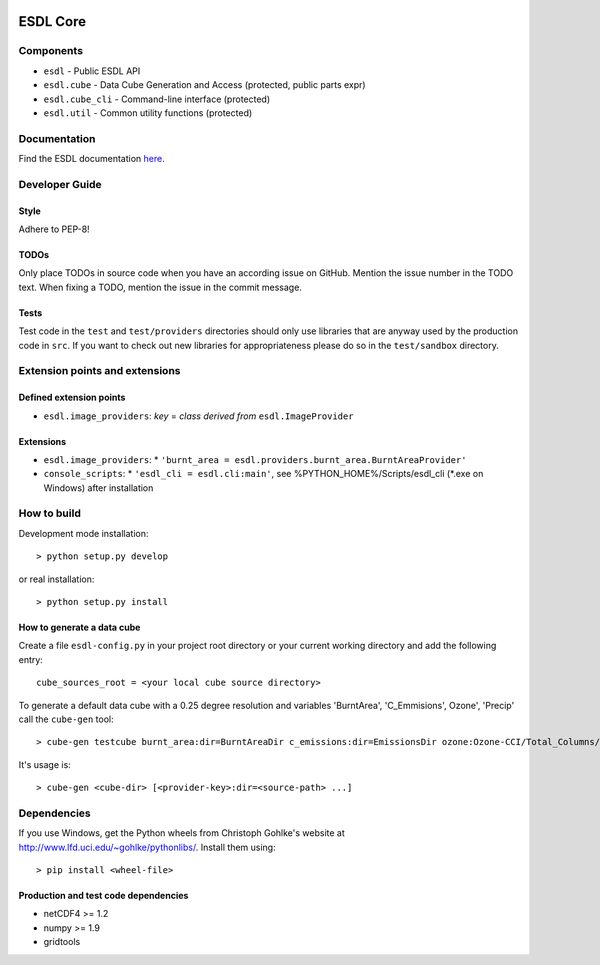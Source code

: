 .. image:: https://travis-ci.org/esa-esdl/esdl-core.svg?branch=master
    :target: https://travis-ci.org/esa-esdl/esdl-core
.. image:: https://ci.appveyor.com/api/projects/status/qvtsx40uv7p0e1tn?svg=true
   :target: https://ci.appveyor.com/project/hans-permana/esdl-core
.. image:: https://codecov.io/gh/esa-esdl/esdl-core/branch/master/graph/badge.svg
  :target: https://codecov.io/gh/esa-esdl/esdl-core


==========
ESDL Core
==========

----------
Components
----------

* ``esdl`` - Public ESDL API
* ``esdl.cube`` - Data Cube Generation and Access (protected, public parts expr)
* ``esdl.cube_cli`` - Command-line interface (protected)
* ``esdl.util`` - Common utility functions (protected)


-------------
Documentation
-------------

Find the ESDL documentation `here <https://esdl.readthedocs.io/en/latest/>`_.

---------------
Developer Guide
---------------

Style
-----

Adhere to PEP-8!

TODOs
-----

Only place TODOs in source code when you have an according issue on GitHub. Mention the issue number in the TODO text.
When fixing a TODO, mention the issue in the commit message.

Tests
-----

Test code in the ``test`` and ``test/providers`` directories should only use libraries that are anyway used by the
production code in ``src``. If you want to check out new libraries for appropriateness please do so in the
``test/sandbox`` directory.

-------------------------------
Extension points and extensions
-------------------------------

Defined extension points
------------------------

* ``esdl.image_providers``: *key* = *class derived from* ``esdl.ImageProvider``

Extensions
----------

* ``esdl.image_providers``:
  * ``'burnt_area = esdl.providers.burnt_area.BurntAreaProvider'``
* ``console_scripts``: 
  * ``'esdl_cli = esdl.cli:main'``, see %PYTHON_HOME%/Scripts/esdl_cli (*.exe on Windows) after installation
    

------------
How to build
------------

Development mode installation::

    > python setup.py develop
    
or real installation::
    
    > python setup.py install
    
    

How to generate a data cube
---------------------------

Create a file ``esdl-config.py`` in your project root directory or your current working directory and add the
following entry::

    cube_sources_root = <your local cube source directory>


To generate a default data cube with a 0.25 degree resolution and variables 'BurntArea', 'C_Emmisions', Ozone', 
'Precip' call the ``cube-gen`` tool::

    > cube-gen testcube burnt_area:dir=BurntAreaDir c_emissions:dir=EmissionsDir ozone:Ozone-CCI/Total_Columns/L3/MERGED precip:dir=CPC_precip

It's usage is::

    > cube-gen <cube-dir> [<provider-key>:dir=<source-path> ...]

------------
Dependencies
------------

If you use Windows, get the Python wheels from Christoph Gohlke's website at http://www.lfd.uci.edu/~gohlke/pythonlibs/.
Install them using::

    > pip install <wheel-file>

Production and test code dependencies
-------------------------------------

* netCDF4  >= 1.2
* numpy >= 1.9
* gridtools



